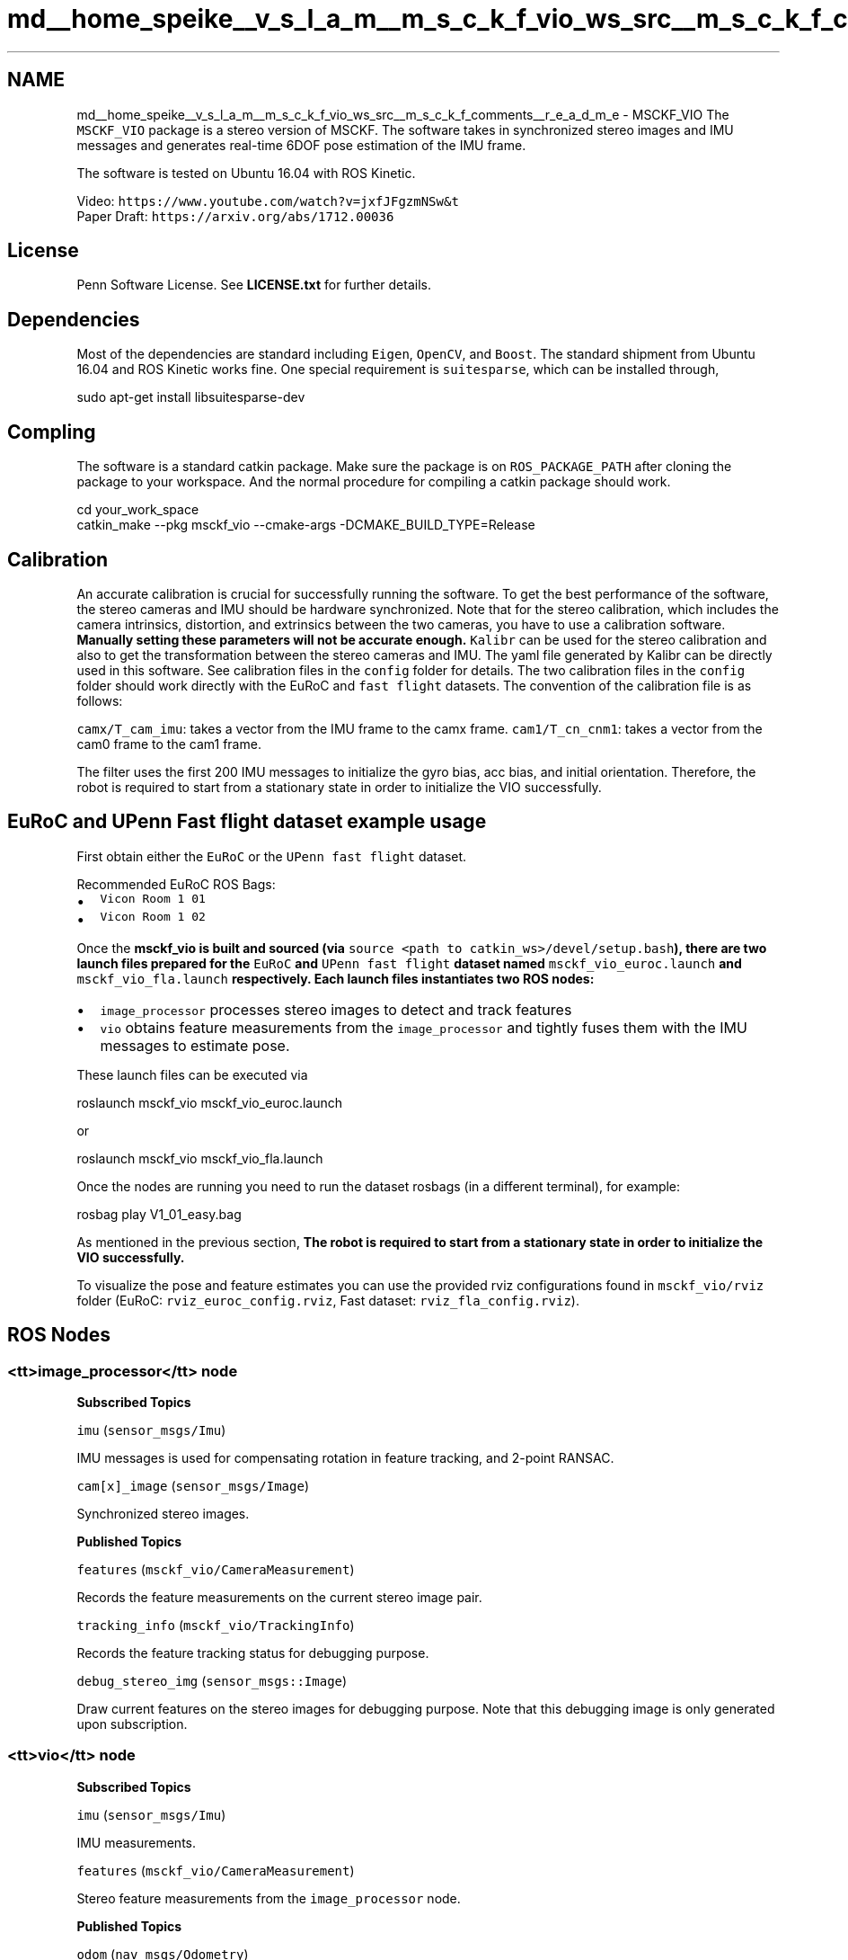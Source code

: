 .TH "md__home_speike__v_s_l_a_m__m_s_c_k_f_vio_ws_src__m_s_c_k_f_comments__r_e_a_d_m_e" 3 "2024年 五月 9日 星期四" "S-MSCKF注释" \" -*- nroff -*-
.ad l
.nh
.SH NAME
md__home_speike__v_s_l_a_m__m_s_c_k_f_vio_ws_src__m_s_c_k_f_comments__r_e_a_d_m_e \- MSCKF_VIO 
The \fCMSCKF_VIO\fP package is a stereo version of MSCKF\&. The software takes in synchronized stereo images and IMU messages and generates real-time 6DOF pose estimation of the IMU frame\&.
.PP
The software is tested on Ubuntu 16\&.04 with ROS Kinetic\&.
.PP
Video: \fChttps://www\&.youtube\&.com/watch?v=jxfJFgzmNSw&t\fP
.br
 Paper Draft: \fChttps://arxiv\&.org/abs/1712\&.00036\fP
.SH "License"
.PP
Penn Software License\&. See \fBLICENSE\&.txt\fP for further details\&.
.SH "Dependencies"
.PP
Most of the dependencies are standard including \fCEigen\fP, \fCOpenCV\fP, and \fCBoost\fP\&. The standard shipment from Ubuntu 16\&.04 and ROS Kinetic works fine\&. One special requirement is \fCsuitesparse\fP, which can be installed through,
.PP
.PP
.nf
sudo apt-get install libsuitesparse-dev
.fi
.PP
.SH "Compling"
.PP
The software is a standard catkin package\&. Make sure the package is on \fCROS_PACKAGE_PATH\fP after cloning the package to your workspace\&. And the normal procedure for compiling a catkin package should work\&.
.PP
.PP
.nf
cd your_work_space
catkin_make --pkg msckf_vio --cmake-args -DCMAKE_BUILD_TYPE=Release
.fi
.PP
.SH "Calibration"
.PP
An accurate calibration is crucial for successfully running the software\&. To get the best performance of the software, the stereo cameras and IMU should be hardware synchronized\&. Note that for the stereo calibration, which includes the camera intrinsics, distortion, and extrinsics between the two cameras, you have to use a calibration software\&. \fBManually setting these parameters will not be accurate enough\&.\fP \fCKalibr\fP can be used for the stereo calibration and also to get the transformation between the stereo cameras and IMU\&. The yaml file generated by Kalibr can be directly used in this software\&. See calibration files in the \fCconfig\fP folder for details\&. The two calibration files in the \fCconfig\fP folder should work directly with the EuRoC and \fCfast flight\fP datasets\&. The convention of the calibration file is as follows:
.PP
\fCcamx/T_cam_imu\fP: takes a vector from the IMU frame to the camx frame\&. \fCcam1/T_cn_cnm1\fP: takes a vector from the cam0 frame to the cam1 frame\&.
.PP
The filter uses the first 200 IMU messages to initialize the gyro bias, acc bias, and initial orientation\&. Therefore, the robot is required to start from a stationary state in order to initialize the VIO successfully\&.
.SH "EuRoC and UPenn Fast flight dataset example usage"
.PP
First obtain either the \fCEuRoC\fP or the \fCUPenn fast flight\fP dataset\&.
.PP
Recommended EuRoC ROS Bags:
.IP "\(bu" 2
\fCVicon Room 1 01\fP
.IP "\(bu" 2
\fCVicon Room 1 02\fP
.PP
.PP
Once the \fC\fBmsckf_vio\fP\fP is built and sourced (via \fCsource <path to catkin_ws>/devel/setup\&.bash\fP), there are two launch files prepared for the \fCEuRoC\fP and \fCUPenn fast flight\fP dataset named \fCmsckf_vio_euroc\&.launch\fP and \fCmsckf_vio_fla\&.launch\fP respectively\&. Each launch files instantiates two ROS nodes:
.PP
.IP "\(bu" 2
\fCimage_processor\fP processes stereo images to detect and track features
.IP "\(bu" 2
\fCvio\fP obtains feature measurements from the \fCimage_processor\fP and tightly fuses them with the IMU messages to estimate pose\&.
.PP
.PP
These launch files can be executed via
.PP
.PP
.nf
roslaunch msckf_vio msckf_vio_euroc\&.launch
.fi
.PP
.PP
or
.PP
.PP
.nf
roslaunch msckf_vio msckf_vio_fla\&.launch
.fi
.PP
.PP
Once the nodes are running you need to run the dataset rosbags (in a different terminal), for example:
.PP
.PP
.nf
rosbag play V1_01_easy\&.bag
.fi
.PP
.PP
As mentioned in the previous section, \fBThe robot is required to start from a stationary state in order to initialize the VIO successfully\&.\fP
.PP
To visualize the pose and feature estimates you can use the provided rviz configurations found in \fCmsckf_vio/rviz\fP folder (EuRoC: \fCrviz_euroc_config\&.rviz\fP, Fast dataset: \fCrviz_fla_config\&.rviz\fP)\&.
.SH "ROS Nodes"
.PP
.SS "<tt>image_processor</tt> node"
\fBSubscribed Topics\fP
.PP
\fCimu\fP (\fCsensor_msgs/Imu\fP)
.PP
IMU messages is used for compensating rotation in feature tracking, and 2-point RANSAC\&.
.PP
\fCcam[x]_image\fP (\fCsensor_msgs/Image\fP)
.PP
Synchronized stereo images\&.
.PP
\fBPublished Topics\fP
.PP
\fCfeatures\fP (\fCmsckf_vio/CameraMeasurement\fP)
.PP
Records the feature measurements on the current stereo image pair\&.
.PP
\fCtracking_info\fP (\fCmsckf_vio/TrackingInfo\fP)
.PP
Records the feature tracking status for debugging purpose\&.
.PP
\fCdebug_stereo_img\fP (\fCsensor_msgs::Image\fP)
.PP
Draw current features on the stereo images for debugging purpose\&. Note that this debugging image is only generated upon subscription\&.
.SS "<tt>vio</tt> node"
\fBSubscribed Topics\fP
.PP
\fCimu\fP (\fCsensor_msgs/Imu\fP)
.PP
IMU measurements\&.
.PP
\fCfeatures\fP (\fCmsckf_vio/CameraMeasurement\fP)
.PP
Stereo feature measurements from the \fCimage_processor\fP node\&.
.PP
\fBPublished Topics\fP
.PP
\fCodom\fP (\fCnav_msgs/Odometry\fP)
.PP
Odometry of the IMU frame including a proper covariance\&.
.PP
\fCfeature_point_cloud\fP (\fCsensor_msgs/PointCloud2\fP)
.PP
Shows current features in the map which is used for estimation\&. 
